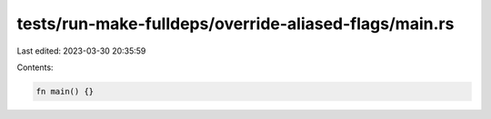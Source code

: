 tests/run-make-fulldeps/override-aliased-flags/main.rs
======================================================

Last edited: 2023-03-30 20:35:59

Contents:

.. code-block:: rs

    fn main() {}


